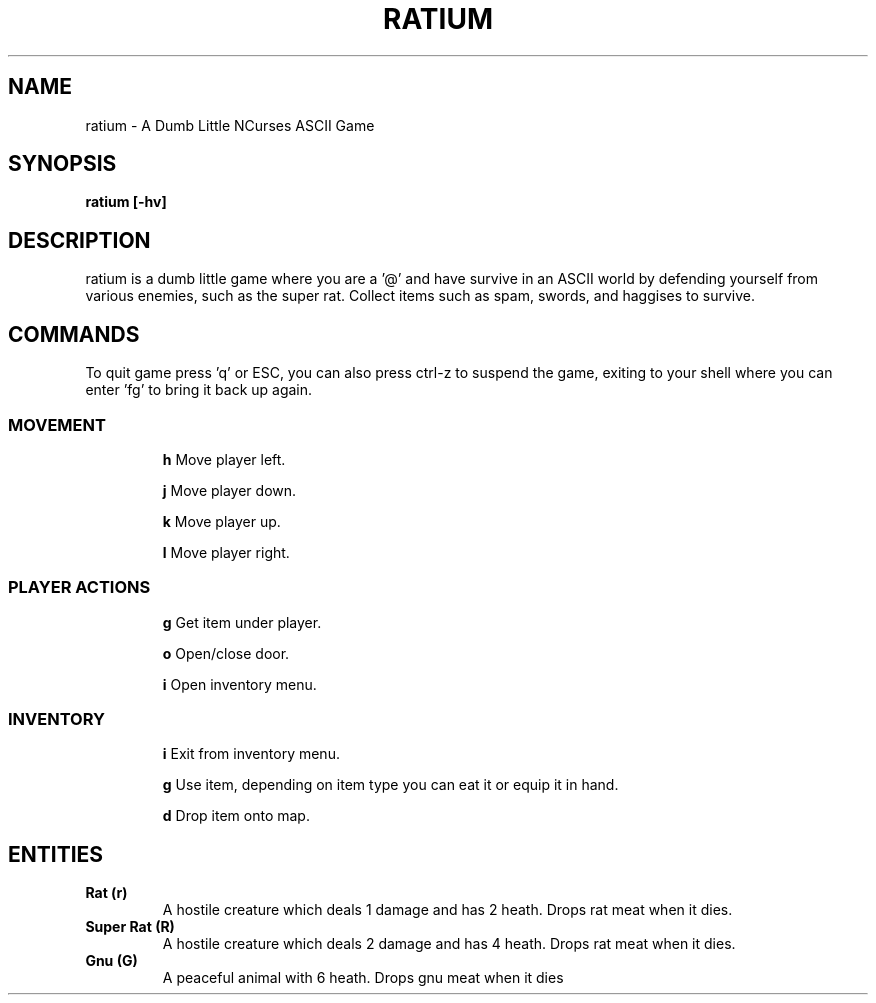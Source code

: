 .TH RATIUM 1 ratium\-VERSION
.SH NAME
ratium \- A Dumb Little NCurses ASCII Game
.SH SYNOPSIS
.B ratium [-hv]
.SH DESCRIPTION
ratium is a dumb little game where you are a '@' and have survive in an ASCII 
world by defending yourself from various enemies, such as the super rat.
Collect items such as spam, swords, and haggises to survive.
.SH COMMANDS
To quit game press 'q' or ESC, you can also press ctrl-z to suspend the game,
exiting to your shell where you can enter 'fg' to bring it back up again.
.IP
.SS MOVEMENT
.IP
.BR h
Move player left.
.IP
.BR j
Move player down.
.IP
.BR k
Move player up.
.IP
.BR l
Move player right.
.IP
.SS PLAYER ACTIONS
.IP
.BR g
Get item under player.
.IP
.BR o
Open/close door.
.IP
.BR i
Open inventory menu.
.IP
.SS INVENTORY
.IP
.BR i
Exit from inventory menu.
.IP
.BR g
Use item, depending on item type you can eat it or equip it in hand.
.IP
.BR d
Drop item onto map.
.SH ENTITIES
.TP
.BR Rat\ (r)
A hostile creature which deals 1 damage and has 2 heath. Drops rat meat when it
dies.
.TP
.BR Super\ Rat\ (R)
A hostile creature which deals 2 damage and has 4 heath. Drops rat meat when it
dies.
.IP
.TP
.BR Gnu\ (G)
A peaceful animal with 6 heath. Drops gnu meat when it dies
